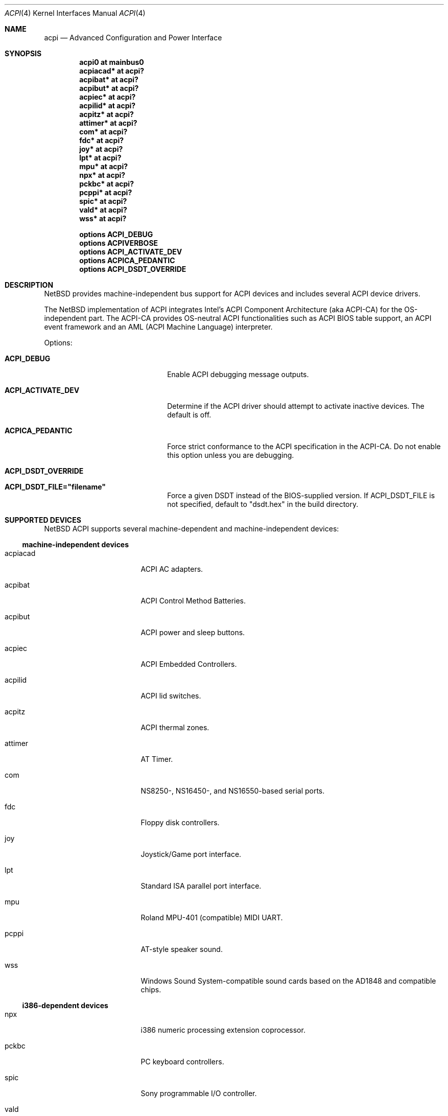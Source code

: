 .\" $NetBSD: acpi.4,v 1.19 2006/03/09 00:34:07 dogcow Exp $
.\"
.\" Copyright (c) 2002, 2004 The NetBSD Foundation, Inc.
.\" All rights reserved.
.\"
.\" Redistribution and use in source and binary forms, with or without
.\" modification, are permitted provided that the following conditions
.\" are met:
.\" 1. Redistributions of source code must retain the above copyright
.\"    notice, this list of conditions and the following disclaimer.
.\" 2. Redistributions in binary form must reproduce the above copyright
.\"    notice, this list of conditions and the following disclaimer in the
.\"    documentation and/or other materials provided with the distribution.
.\" 3. All advertising materials mentioning features or use of this software
.\"    must display the following acknowledgement:
.\"        This product includes software developed by the NetBSD
.\"        Foundation, Inc. and its contributors.
.\" 4. Neither the name of The NetBSD Foundation nor the names of its
.\"    contributors may be used to endorse or promote products derived
.\"    from this software without specific prior written permission.
.\"
.\" THIS SOFTWARE IS PROVIDED BY THE NETBSD FOUNDATION, INC. AND CONTRIBUTORS
.\" ``AS IS'' AND ANY EXPRESS OR IMPLIED WARRANTIES, INCLUDING, BUT NOT LIMITED
.\" TO, THE IMPLIED WARRANTIES OF MERCHANTABILITY AND FITNESS FOR A PARTICULAR
.\" PURPOSE ARE DISCLAIMED.  IN NO EVENT SHALL THE FOUNDATION OR CONTRIBUTORS
.\" BE LIABLE FOR ANY DIRECT, INDIRECT, INCIDENTAL, SPECIAL, EXEMPLARY, OR
.\" CONSEQUENTIAL DAMAGES (INCLUDING, BUT NOT LIMITED TO, PROCUREMENT OF
.\" SUBSTITUTE GOODS OR SERVICES; LOSS OF USE, DATA, OR PROFITS; OR BUSINESS
.\" INTERRUPTION) HOWEVER CAUSED AND ON ANY THEORY OF LIABILITY, WHETHER IN
.\" CONTRACT, STRICT LIABILITY, OR TORT (INCLUDING NEGLIGENCE OR OTHERWISE)
.\" ARISING IN ANY WAY OUT OF THE USE OF THIS SOFTWARE, EVEN IF ADVISED OF THE
.\" POSSIBILITY OF SUCH DAMAGE.
.\"
.Dd December 4, 2005
.Dt ACPI 4
.Os
.Sh NAME
.Nm acpi
.Nd Advanced Configuration and Power Interface
.Sh SYNOPSIS
.Cd "acpi0     at mainbus0"
.Cd "acpiacad* at acpi?"
.Cd "acpibat*  at acpi?"
.Cd "acpibut*  at acpi?"
.Cd "acpiec*   at acpi?"
.Cd "acpilid*  at acpi?"
.Cd "acpitz*   at acpi?"
.Cd "attimer*  at acpi?"
.Cd "com*      at acpi?"
.Cd "fdc*      at acpi?"
.Cd "joy*      at acpi?"
.Cd "lpt*      at acpi?"
.Cd "mpu*      at acpi?"
.Cd "npx*      at acpi?"
.Cd "pckbc*    at acpi?"
.Cd "pcppi*    at acpi?"
.Cd "spic*     at acpi?"
.Cd "vald*     at acpi?"
.Cd "wss*      at acpi?"
.Pp
.Cd "options   ACPI_DEBUG"
.Cd "options   ACPIVERBOSE"
.Cd "options   ACPI_ACTIVATE_DEV"
.Cd "options   ACPICA_PEDANTIC"
.Cd "options   ACPI_DSDT_OVERRIDE"
.Sh DESCRIPTION
.Nx
provides machine-independent bus support for
.Tn ACPI
devices and includes several
.Tn ACPI
device drivers.
.Pp
The
.Nx
implementation of
.Tn ACPI
integrates Intel's ACPI Component Architecture
(aka ACPI-CA) for the OS-independent part.
The ACPI-CA provides
OS-neutral ACPI functionalities such as ACPI BIOS table support,
an ACPI event framework and an AML (ACPI Machine Language) interpreter.
.Pp
Options:
.Bl -tag -width ACPI_ACTIVATE_DEV -offset 3n
.It Nm ACPI_DEBUG
Enable ACPI debugging message outputs.
.It Nm ACPI_ACTIVATE_DEV
Determine if the ACPI driver should attempt to activate
inactive devices.
The default is off.
.It Nm ACPICA_PEDANTIC
Force strict conformance to the ACPI specification in the
ACPI-CA.
Do not enable this option unless you are debugging.
.It Nm ACPI_DSDT_OVERRIDE
.It Nm ACPI_DSDT_FILE="filename"
Force a given DSDT instead of the BIOS-supplied version. If
ACPI_DSDT_FILE is not specified, default to "dsdt.hex"
in the build directory.
.El
.Sh SUPPORTED DEVICES
.Nx
.Tn ACPI
supports several machine-dependent and machine-independent devices:
.Ss machine-independent devices
.Bl -tag -width pcdisplay -offset indent
.It acpiacad
.Tn ACPI
AC adapters.
.It acpibat
.Tn ACPI
Control Method Batteries.
.It acpibut
.Tn ACPI
power and sleep buttons.
.It acpiec
.Tn ACPI
Embedded Controllers.
.It acpilid
.Tn ACPI
lid switches.
.It acpitz
.Tn ACPI
thermal zones.
.It attimer
AT Timer.
.It com
NS8250-, NS16450-, and NS16550-based serial ports.
.It fdc
Floppy disk controllers.
.It joy
Joystick/Game port interface.
.It lpt
Standard ISA parallel port interface.
.It mpu
Roland MPU-401 (compatible) MIDI UART.
.It pcppi
AT-style speaker sound.
.It wss
Windows Sound System-compatible sound cards based on the AD1848 and compatible chips.
.El
.Ss i386-dependent devices
.Bl -tag -width pcdisplay -offset indent
.It npx
i386 numeric processing extension coprocessor.
.It pckbc
PC keyboard controllers.
.It spic
Sony programmable I/O controller.
.It vald
Toshiba Libretto device.
.El
.Sh SEE ALSO
.Xr acpiacad 4 ,
.Xr acpibat 4 ,
.Xr acpibut 4 ,
.Xr acpiec 4 ,
.Xr acpilid 4 ,
.Xr acpitz 4 ,
.Xr apm 4 ,
.Xr attimer 4 ,
.Xr com 4 ,
.Xr fdc 4 ,
.Xr joy 4 ,
.Xr lpt 4 ,
.Xr mpu 4 ,
.Xr npx 4 ,
.Xr pci 4 ,
.Xr pckbc 4 ,
.Xr pcppi 4 ,
.Xr spic 4 ,
.Xr vald 4 ,
.Xr wss 4
.Rs
.%T ACPI specification
.%O http://www.acpi.info/
.Re
.Rs
.%T Intel ACPI CA (Component Architecture)
.%O http://developer.intel.com/technology/iapc/acpi/
.Re
.Sh HISTORY
The
.Nm
driver
appeared in
.Nx 1.6 .
.Sh BUGS
Most of the
.Tn ACPI
power management functionalities are not implemented.
